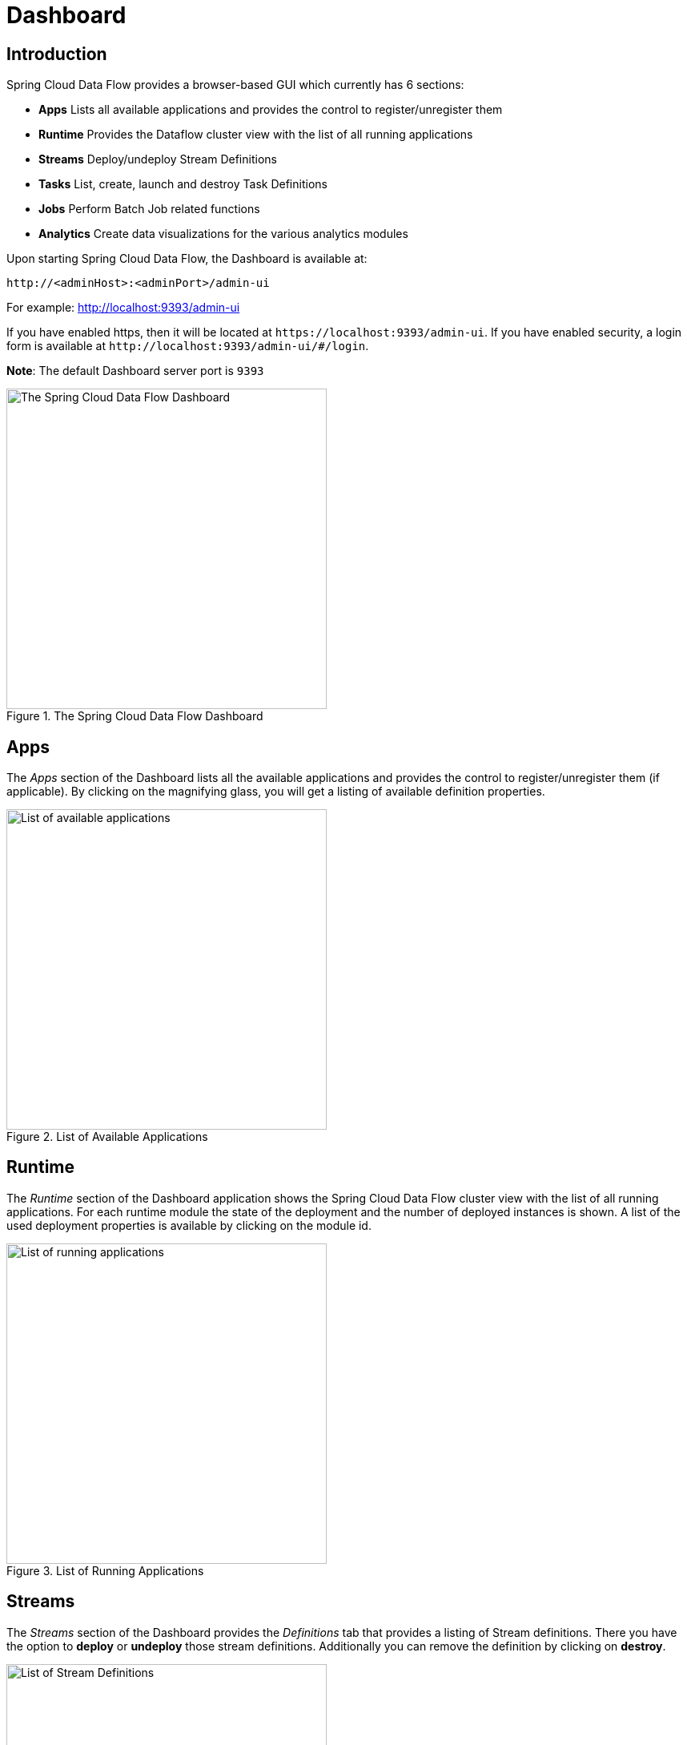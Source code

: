 [[dashboard]]
= Dashboard

[partintro]
--
This section describe how to use the Dashboard of Spring Cloud Data Flow.
--

[[dashboard-introduction]]
== Introduction

Spring Cloud Data Flow provides a browser-based GUI which currently has 6 sections:

* **Apps** Lists all available applications and provides the control to register/unregister them
* **Runtime** Provides the Dataflow cluster view with the list of all running applications
* **Streams** Deploy/undeploy Stream Definitions
* **Tasks** List, create, launch and destroy Task Definitions
* **Jobs** Perform Batch Job related functions
* **Analytics** Create data visualizations for the various analytics modules

Upon starting Spring Cloud Data Flow, the Dashboard is available at:

`\http://<adminHost>:<adminPort>/admin-ui`

For example: http://localhost:9393/admin-ui[http://localhost:9393/admin-ui]

If you have enabled https, then it will be located at `\https://localhost:9393/admin-ui`.
If you have enabled security, a login form is available at `\http://localhost:9393/admin-ui/#/login`.

**Note**: The default Dashboard server port is `9393`

.The Spring Cloud Data Flow Dashboard
image::dataflow-dashboard-about.png[The Spring Cloud Data Flow Dashboard, width=400, scaledwidth="50%"]

[[dashboard-apps]]
== Apps

The _Apps_ section of the Dashboard lists all the available applications and
provides the control to register/unregister them (if applicable). By clicking on
the magnifying glass, you will get a listing of available definition properties.

.List of Available Applications
image::dataflow-available-apps-list.png[List of available applications, width=400, scaledwidth="50%"]

[[dashboard-runtime]]
== Runtime
The _Runtime_ section of the Dashboard application shows the Spring Cloud Data Flow
cluster view with the list of all running applications. For each runtime module the
state of the deployment and the number of deployed instances is shown.
A list of the used deployment properties is available by clicking on the
module id.

.List of Running Applications
image::dataflow-runtime.png[List of running applications, width=400, scaledwidth="50%"]

[[dashboard-streams]]
== Streams

The _Streams_ section of the Dashboard provides the _Definitions_ tab that provides
a listing of Stream definitions. There you have the option to *deploy* or *undeploy*
those stream definitions. Additionally you can remove the definition by clicking on *destroy*.

.List of Stream Definitions
image::dataflow-streams-list-definitions.png[List of Stream Definitions, width=400, scaledwidth="50%"]

[[dashboard-tasks]]
== Tasks

The _Tasks_ section of the Dashboard currently has three tabs:

* Modules
* Definitions
* Executions

[[dashboard-tasks-modules]]
=== Modules

_Modules_ encapsulate a unit of work into a reusable component. Within the Dataflow
runtime environment Modules allow users to create definitions for _Streams_ as
well as _Tasks_. Consequently, the _Modules_ tab within the _Tasks_ section
allows users to create _Task_ definitions.

**Note**: You will also use this tab to create Batch Jobs.

.List of Task Modules
image::dataflow-task-modules-list.png[List of Task Modules, width=400, scaledwidth="50%"]

On this screen you can perform the following actions:

* View details such as the task module options.
* Create a Task Definition from the respective Module.

==== Create a Task Definition from a selected Job Module

On this screen you can create a new Task Definition. As a minimum you must provide a
name for the new definition. You will also have the option
to specify various parameters that are used during the deployment of the definition.

**Note**: Each parameter is only included if the _Include_ checkbox is selected.

==== View Task Module Details

On this page you can view the details of a selected task module. The pages lists
the available options (properties) of the modules.

[[dashboard-task-definition]]
=== Definitions

This page lists the Dataflow Task definitions and provides actions to *launch*
or *destroy* those tasks.

.List of Task Definitions
image::dataflow-task-definitions-list.png[List of Task Definitions, width=400, scaledwidth="50%"]

==== Launching Tasks

Once the task definition is created, they can be launched through the Dashboard
as well. Navigate to the *Definitions* tab. Select the Task you want to launch by
pressing `Launch`.

On the following screen, you can define one or more Task parameters by entering:

* Parameter Key
* Parameter Value

Task parameters are not typed.

[[dashboard-tasks-executions]]
=== Executions

.List of Task Executions
image::dataflow-task-executions-list.png[List of Task Executions, width=400, scaledwidth="50%"]

[[dashboard-jobs]]
== Jobs

The _Jobs_ section of the Dashboard allows you to inspect *Batch Jobs*. The main
section of the screen provides a list of Job Executions. *Batch Jobs*
are *Tasks* that were executing one or more *Batch Job*. As such each
Job Execution has a back reference to the *Task Execution Id* (Task Id).

In case of a failed job, you can also restart the task. When dealing with long-running
Batch Jobs, you can also request to stop it.

.List of Job Executions
image::dataflow-job-executions-list.png[List of Job Executions, width=400, scaledwidth="50%"]

[[dashboard-job-executions-list]]
=== List job executions

This page lists the Batch Job Executions and provides the option to *restart* or *stop* a specific job execution, provided the operation is available.
Furthermore, you have the option to view the Job execution details.

The list of Job Executions also shows the state of the underlying Job Definition.
Thus, if the underlying definition has been deleted, _deleted_ will be shown.

[[dashboard-job-executions-details]]
==== Job execution details

.Job Execution Details
image::dataflow-jobs-job-execution-details.png[Job Execution Details, width=400, scaledwidth="50%"]

The Job Execution Details screen also contains a list of the executed steps. You can
further drill into the _Step Execution Details_ by clicking onto the magnifying glass.

[[dashboard-job-executions-steps]]
==== Step execution details

On the top of the page, you will see progress indicator the respective step, with
the option to refresh the indicator. Furthermore, a link is provided to view the
_step execution history_.

The Step Execution details screen provides a complete list of all Step Execution
Context key/value pairs.

IMPORTANT: In case of exceptions, the _Exit Description_ field will contain
additional error information. Please be aware, though, that this field can only
have a maximum of *2500 characters*. Therefore, in case of long exception
stacktraces, trimming of error messages may occur. In that case, please refer to
the server log files for further details.

[[dashboard-job-executions-steps-progress]]
==== Step Execution Progress

On this screen, you can see a progress bar indicator in regards to the execution
of the current step. Under the *Step Execution History, you can also view various
metrics associated with the selected step such as *duration*, *read counts*, *write
counts* etc.

.Step Execution History
image::dataflow-step-execution-history.png[Step Execution History, width=400, scaledwidth="50%"]

[[dashboard-analytics]]
== Analytics

The _Analytics_ section of the Dashboard provided data visualization capabilities
for the various analytics modules available in _Spring Cloud Data Flow_:

* Counters
* Field-Value Counters

For example, if you have created the `springtweets` stream and the corresponding
counter in the <<counter, Counter chapter>>, you can now easily create the corresponding
graph from within the **Dashboard** tab:

1. Under `Metric Type`, select `Counters` from the select box
2. Under `Stream`, select `tweetcount`
3. Under `Visualization`, select the desired chart option, `Bar Chart`

Using the icons to the right, you can add additional charts to the Dashboard,
re-arange the order of created dashboards or remove data visualizations.
